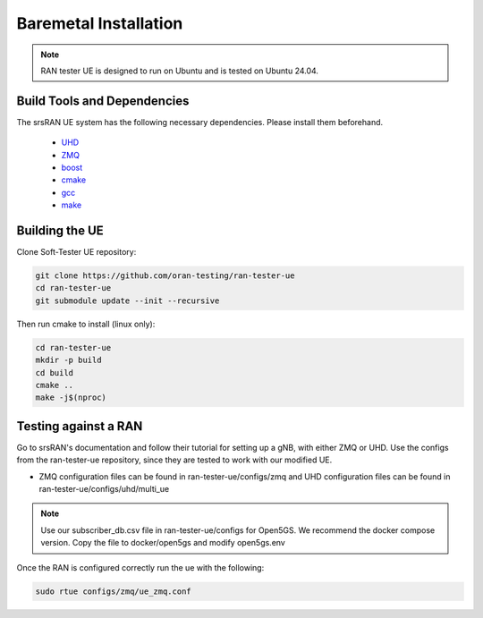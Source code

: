 ============
Baremetal Installation
============

.. note:: 

    RAN tester UE is designed to run on Ubuntu and is tested on Ubuntu 24.04.


Build Tools and Dependencies
----------------------------

The srsRAN UE system has the following necessary dependencies. Please install them beforehand.

    - `UHD <https://files.ettus.com/manual/page_install.html>`_
    - `ZMQ <https://zeromq.org/get-started/>`_
    - `boost <https://www.boost.org/doc/libs/release/more/getting_started/index.html>`_
    - `cmake <https://cmake.org/install/>`_
    - `gcc <https://gcc.gnu.org/install/>`_
    - `make <https://www.gnu.org/software/make/>`_


Building the UE
-------------------

Clone Soft-Tester UE repository:

.. code-block:: bash

   git clone https://github.com/oran-testing/ran-tester-ue
   cd ran-tester-ue
   git submodule update --init --recursive


Then run cmake to install (linux only):

.. code-block:: bash

   cd ran-tester-ue
   mkdir -p build
   cd build
   cmake ..
   make -j$(nproc)


Testing against a RAN
--------------------

Go to srsRAN's documentation and follow their tutorial for setting up a gNB, with either ZMQ or UHD. Use the configs from the ran-tester-ue repository, since they are tested to work with our 
modified UE.

- ZMQ configuration files can be found in ran-tester-ue/configs/zmq and UHD configuration files can be found in ran-tester-ue/configs/uhd/multi_ue

.. NOTE::

  Use our subscriber_db.csv file in ran-tester-ue/configs for Open5GS. We recommend the docker compose version. Copy the file to docker/open5gs and modify open5gs.env


Once the RAN is configured correctly run the ue with the following:

.. code-block:: bash

   sudo rtue configs/zmq/ue_zmq.conf

